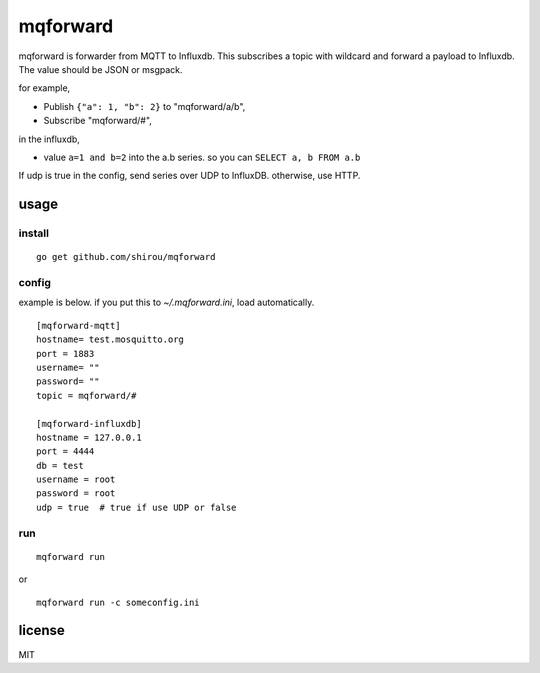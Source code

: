 mqforward
=====================

mqforward is forwarder from MQTT to Influxdb.
This subscribes a topic with wildcard and forward a payload to
Influxdb. The value should be JSON or msgpack.

for example,

- Publish ``{"a": 1, "b": 2}`` to "mqforward/a/b", 
- Subscribe "mqforward/#", 

in the influxdb,

- value ``a=1 and b=2`` into the a.b series. so you can ``SELECT a, b FROM a.b``


If udp is true in the config, send series over UDP to InfluxDB. otherwise, use HTTP.
  
usage
---------

install
+++++++++++++++

::

  go get github.com/shirou/mqforward

config
+++++++++++++++

example is below. if you put this to `~/.mqforward.ini`, load
automatically.

::

   [mqforward-mqtt]
   hostname= test.mosquitto.org
   port = 1883
   username= ""
   password= ""
   topic = mqforward/#

   [mqforward-influxdb]
   hostname = 127.0.0.1
   port = 4444
   db = test
   username = root
   password = root
   udp = true  # true if use UDP or false

run
+++++++++++++++

::

   mqforward run

or 

::

   mqforward run -c someconfig.ini

license
-----------

MIT
